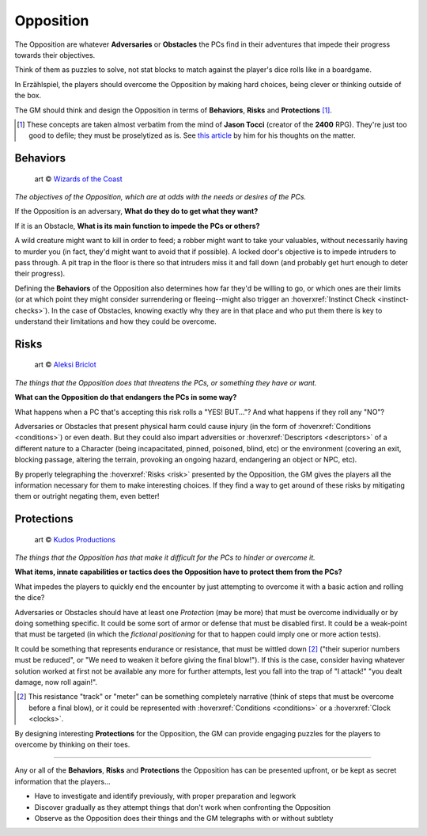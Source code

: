 Opposition 
----------

The Opposition are whatever **Adversaries** or **Obstacles** the PCs find in their adventures that impede their progress towards their objectives.

Think of them as puzzles to solve, not stat blocks to match against the player's dice rolls like in a boardgame.

In Erzählspiel, the players should overcome the Opposition by making hard choices, being clever or thinking outside of the box. 

The GM should think and design the Opposition in terms of **Behaviors**, **Risks** and **Protections** [#]_.

.. [#] These concepts are taken almost verbatim from the mind of **Jason Tocci** (creator of the **2400** RPG). They're just too good to defile; they must be proselytized as is. See `this article <https://pretendo.games/2020/11/24/combat-in-24xx/#stat>`_ by him for his thoughts on the matter.

Behaviors
=========

.. figure:: ../_static/images/rpg-image-10.jpg

   art © `Wizards of the Coast <https://company.wizards.com/en>`_

*The objectives of the Opposition, which are at odds with the needs or desires of the PCs.*

If the Opposition is an adversary, **What do they do to get what they want?**

If it is an Obstacle, **What is its main function to impede the PCs or others?**

A wild creature might want to kill in order to feed; a robber might want to take your valuables, without necessarily having to murder you (in fact, they'd might want to avoid that if possible). A locked door's objective is to impede intruders to pass through. A pit trap in the floor is there so that intruders miss it and fall down (and probably get hurt enough to deter their progress).

Defining the **Behaviors** of the Opposition also determines how far they'd be willing to go, or which ones are their limits (or at which point they might consider surrendering or fleeing--might also trigger an :hoverxref:`Instinct Check <instinct-checks>`). In the case of Obstacles, knowing exactly why they are in that place and who put them there is key to understand their limitations and how they could be overcome.

Risks
=====

.. figure:: ../_static/images/rpg-image-11.jpg

   art © `Aleksi Briclot <https://www.artstation.com/aleksi>`_

*The things that the Opposition does that threatens the PCs, or something they have or want.*

**What can the Opposition do that endangers the PCs in some way?** 

What happens when a PC that's accepting this risk rolls a "YES! BUT..."? And what happens if they roll any "NO"? 

Adversaries or Obstacles that present physical harm could cause injury (in the form of :hoverxref:`Conditions <conditions>`) or even death. But they could also impart adversities or :hoverxref:`Descriptors <descriptors>` of a different nature to a Character (being incapacitated, pinned, poisoned, blind, etc) or the environment (covering an exit, blocking passage, altering the terrain, provoking an ongoing hazard, endangering an object or NPC, etc).

By properly telegraphing the :hoverxref:`Risks <risk>` presented by the Opposition, the GM gives the players all the information necessary for them to make interesting choices. If they find a way to get around of these risks by mitigating them or outright negating them, even better!

Protections
===========

.. figure:: ../_static/images/rpg-image-12.jpg

   art © `Kudos Productions <https://www.artstation.com/artwork/8em3NR>`_

*The things that the Opposition has that make it difficult for the PCs to hinder or overcome it.*

**What items, innate capabilities or tactics does the Opposition have to protect them from the PCs?**

What impedes the players to quickly end the encounter by just attempting to overcome it with a basic action and rolling the dice?

Adversaries or Obstacles should have at least one *Protection* (may be more) that must be overcome individually or by doing something specific. It could be some sort of armor or defense that must be disabled first. It could be a weak-point that must be targeted (in which the *fictional positioning* for that to happen could imply one or more action tests). 

It could be something that represents endurance or resistance, that must be wittled down [#]_ ("their superior numbers must be reduced", or "We need to weaken it before giving the final blow!"). If this is the case, consider having whatever solution worked at first not be available any more for further attempts, lest you fall into the trap of "I attack!" "you dealt damage, now roll again!".

.. [#] This resistance "track" or "meter" can be something completely narrative (think of steps that must be overcome before a final blow), or it could be represented with :hoverxref:`Conditions <conditions>` or a :hoverxref:`Clock <clocks>`.

By designing interesting **Protections** for the Opposition, the GM can provide engaging puzzles for the players to overcome by thinking on their toes.


------------

Any or all of the **Behaviors**, **Risks** and **Protections** the Opposition has can be presented upfront, or be kept as secret information that the players...

- Have to investigate and identify previously, with proper preparation and legwork
- Discover gradually as they attempt things that don't work when confronting the Opposition
- Observe as the Opposition does their things and the GM telegraphs with or without subtlety
